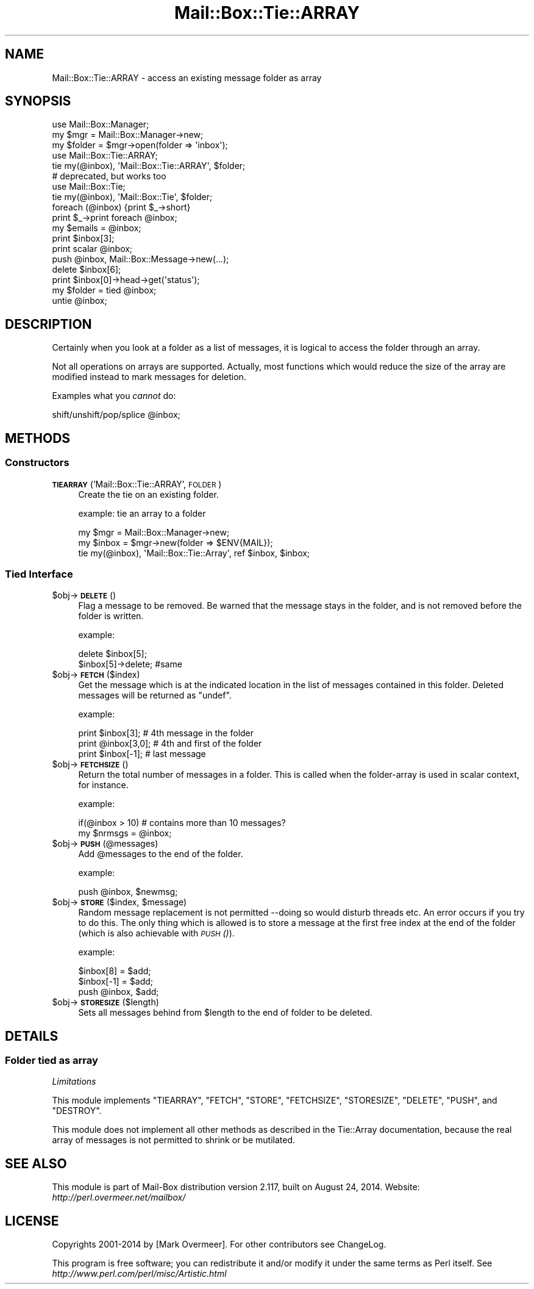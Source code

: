 .\" Automatically generated by Pod::Man 2.22 (Pod::Simple 3.07)
.\"
.\" Standard preamble:
.\" ========================================================================
.de Sp \" Vertical space (when we can't use .PP)
.if t .sp .5v
.if n .sp
..
.de Vb \" Begin verbatim text
.ft CW
.nf
.ne \\$1
..
.de Ve \" End verbatim text
.ft R
.fi
..
.\" Set up some character translations and predefined strings.  \*(-- will
.\" give an unbreakable dash, \*(PI will give pi, \*(L" will give a left
.\" double quote, and \*(R" will give a right double quote.  \*(C+ will
.\" give a nicer C++.  Capital omega is used to do unbreakable dashes and
.\" therefore won't be available.  \*(C` and \*(C' expand to `' in nroff,
.\" nothing in troff, for use with C<>.
.tr \(*W-
.ds C+ C\v'-.1v'\h'-1p'\s-2+\h'-1p'+\s0\v'.1v'\h'-1p'
.ie n \{\
.    ds -- \(*W-
.    ds PI pi
.    if (\n(.H=4u)&(1m=24u) .ds -- \(*W\h'-12u'\(*W\h'-12u'-\" diablo 10 pitch
.    if (\n(.H=4u)&(1m=20u) .ds -- \(*W\h'-12u'\(*W\h'-8u'-\"  diablo 12 pitch
.    ds L" ""
.    ds R" ""
.    ds C` ""
.    ds C' ""
'br\}
.el\{\
.    ds -- \|\(em\|
.    ds PI \(*p
.    ds L" ``
.    ds R" ''
'br\}
.\"
.\" Escape single quotes in literal strings from groff's Unicode transform.
.ie \n(.g .ds Aq \(aq
.el       .ds Aq '
.\"
.\" If the F register is turned on, we'll generate index entries on stderr for
.\" titles (.TH), headers (.SH), subsections (.SS), items (.Ip), and index
.\" entries marked with X<> in POD.  Of course, you'll have to process the
.\" output yourself in some meaningful fashion.
.ie \nF \{\
.    de IX
.    tm Index:\\$1\t\\n%\t"\\$2"
..
.    nr % 0
.    rr F
.\}
.el \{\
.    de IX
..
.\}
.\"
.\" Accent mark definitions (@(#)ms.acc 1.5 88/02/08 SMI; from UCB 4.2).
.\" Fear.  Run.  Save yourself.  No user-serviceable parts.
.    \" fudge factors for nroff and troff
.if n \{\
.    ds #H 0
.    ds #V .8m
.    ds #F .3m
.    ds #[ \f1
.    ds #] \fP
.\}
.if t \{\
.    ds #H ((1u-(\\\\n(.fu%2u))*.13m)
.    ds #V .6m
.    ds #F 0
.    ds #[ \&
.    ds #] \&
.\}
.    \" simple accents for nroff and troff
.if n \{\
.    ds ' \&
.    ds ` \&
.    ds ^ \&
.    ds , \&
.    ds ~ ~
.    ds /
.\}
.if t \{\
.    ds ' \\k:\h'-(\\n(.wu*8/10-\*(#H)'\'\h"|\\n:u"
.    ds ` \\k:\h'-(\\n(.wu*8/10-\*(#H)'\`\h'|\\n:u'
.    ds ^ \\k:\h'-(\\n(.wu*10/11-\*(#H)'^\h'|\\n:u'
.    ds , \\k:\h'-(\\n(.wu*8/10)',\h'|\\n:u'
.    ds ~ \\k:\h'-(\\n(.wu-\*(#H-.1m)'~\h'|\\n:u'
.    ds / \\k:\h'-(\\n(.wu*8/10-\*(#H)'\z\(sl\h'|\\n:u'
.\}
.    \" troff and (daisy-wheel) nroff accents
.ds : \\k:\h'-(\\n(.wu*8/10-\*(#H+.1m+\*(#F)'\v'-\*(#V'\z.\h'.2m+\*(#F'.\h'|\\n:u'\v'\*(#V'
.ds 8 \h'\*(#H'\(*b\h'-\*(#H'
.ds o \\k:\h'-(\\n(.wu+\w'\(de'u-\*(#H)/2u'\v'-.3n'\*(#[\z\(de\v'.3n'\h'|\\n:u'\*(#]
.ds d- \h'\*(#H'\(pd\h'-\w'~'u'\v'-.25m'\f2\(hy\fP\v'.25m'\h'-\*(#H'
.ds D- D\\k:\h'-\w'D'u'\v'-.11m'\z\(hy\v'.11m'\h'|\\n:u'
.ds th \*(#[\v'.3m'\s+1I\s-1\v'-.3m'\h'-(\w'I'u*2/3)'\s-1o\s+1\*(#]
.ds Th \*(#[\s+2I\s-2\h'-\w'I'u*3/5'\v'-.3m'o\v'.3m'\*(#]
.ds ae a\h'-(\w'a'u*4/10)'e
.ds Ae A\h'-(\w'A'u*4/10)'E
.    \" corrections for vroff
.if v .ds ~ \\k:\h'-(\\n(.wu*9/10-\*(#H)'\s-2\u~\d\s+2\h'|\\n:u'
.if v .ds ^ \\k:\h'-(\\n(.wu*10/11-\*(#H)'\v'-.4m'^\v'.4m'\h'|\\n:u'
.    \" for low resolution devices (crt and lpr)
.if \n(.H>23 .if \n(.V>19 \
\{\
.    ds : e
.    ds 8 ss
.    ds o a
.    ds d- d\h'-1'\(ga
.    ds D- D\h'-1'\(hy
.    ds th \o'bp'
.    ds Th \o'LP'
.    ds ae ae
.    ds Ae AE
.\}
.rm #[ #] #H #V #F C
.\" ========================================================================
.\"
.IX Title "Mail::Box::Tie::ARRAY 3"
.TH Mail::Box::Tie::ARRAY 3 "2014-08-24" "perl v5.10.1" "User Contributed Perl Documentation"
.\" For nroff, turn off justification.  Always turn off hyphenation; it makes
.\" way too many mistakes in technical documents.
.if n .ad l
.nh
.SH "NAME"
Mail::Box::Tie::ARRAY \- access an existing message folder as array
.SH "SYNOPSIS"
.IX Header "SYNOPSIS"
.Vb 3
\& use Mail::Box::Manager;
\& my $mgr    = Mail::Box::Manager\->new;
\& my $folder = $mgr\->open(folder => \*(Aqinbox\*(Aq);
\&
\& use Mail::Box::Tie::ARRAY;
\& tie my(@inbox), \*(AqMail::Box::Tie::ARRAY\*(Aq, $folder;
\&
\& # deprecated, but works too
\& use Mail::Box::Tie;
\& tie my(@inbox), \*(AqMail::Box::Tie\*(Aq, $folder;
\&
\& foreach (@inbox) {print $_\->short}
\& print $_\->print foreach @inbox;
\& my $emails = @inbox;
\&
\& print $inbox[3];
\& print scalar @inbox;
\& push @inbox, Mail::Box::Message\->new(...);
\& delete $inbox[6];
\& print $inbox[0]\->head\->get(\*(Aqstatus\*(Aq);
\&
\& my $folder = tied @inbox;
\& untie @inbox;
.Ve
.SH "DESCRIPTION"
.IX Header "DESCRIPTION"
Certainly when you look at a folder as a list of messages, it is logical to
access the folder through an array.
.PP
Not all operations on arrays are supported.  Actually, most functions which
would reduce the size of the array are modified instead to mark messages for
deletion.
.PP
Examples what you \fIcannot\fR do:
.PP
.Vb 1
\& shift/unshift/pop/splice @inbox;
.Ve
.SH "METHODS"
.IX Header "METHODS"
.SS "Constructors"
.IX Subsection "Constructors"
.IP "\fB\s-1TIEARRAY\s0\fR('Mail::Box::Tie::ARRAY', \s-1FOLDER\s0)" 4
.IX Item "TIEARRAY('Mail::Box::Tie::ARRAY', FOLDER)"
Create the tie on an existing folder.
.Sp
example: tie an array to a folder
.Sp
.Vb 3
\& my $mgr   = Mail::Box::Manager\->new;
\& my $inbox = $mgr\->new(folder => $ENV{MAIL});
\& tie my(@inbox), \*(AqMail::Box::Tie::Array\*(Aq, ref $inbox, $inbox;
.Ve
.SS "Tied Interface"
.IX Subsection "Tied Interface"
.ie n .IP "$obj\->\fB\s-1DELETE\s0\fR()" 4
.el .IP "\f(CW$obj\fR\->\fB\s-1DELETE\s0\fR()" 4
.IX Item "$obj->DELETE()"
Flag a message to be removed.  Be warned that the message stays in
the folder, and is not removed before the folder is written.
.Sp
example:
.Sp
.Vb 2
\& delete $inbox[5];
\& $inbox[5]\->delete;   #same
.Ve
.ie n .IP "$obj\->\fB\s-1FETCH\s0\fR($index)" 4
.el .IP "\f(CW$obj\fR\->\fB\s-1FETCH\s0\fR($index)" 4
.IX Item "$obj->FETCH($index)"
Get the message which is at the indicated location in the list of
messages contained in this folder.  Deleted messages will be returned
as \f(CW\*(C`undef\*(C'\fR.
.Sp
example:
.Sp
.Vb 3
\& print $inbox[3];     # 4th message in the folder
\& print @inbox[3,0];   # 4th and first of the folder
\& print $inbox[\-1];    # last message
.Ve
.ie n .IP "$obj\->\fB\s-1FETCHSIZE\s0\fR()" 4
.el .IP "\f(CW$obj\fR\->\fB\s-1FETCHSIZE\s0\fR()" 4
.IX Item "$obj->FETCHSIZE()"
Return the total number of messages in a folder.  This is called when
the folder-array is used in scalar context, for instance.
.Sp
example:
.Sp
.Vb 2
\& if(@inbox > 10)    # contains more than 10 messages?
\& my $nrmsgs = @inbox;
.Ve
.ie n .IP "$obj\->\fB\s-1PUSH\s0\fR(@messages)" 4
.el .IP "\f(CW$obj\fR\->\fB\s-1PUSH\s0\fR(@messages)" 4
.IX Item "$obj->PUSH(@messages)"
Add \f(CW@messages\fR to the end of the folder.
.Sp
example:
.Sp
.Vb 1
\&    push @inbox, $newmsg;
.Ve
.ie n .IP "$obj\->\fB\s-1STORE\s0\fR($index, $message)" 4
.el .IP "\f(CW$obj\fR\->\fB\s-1STORE\s0\fR($index, \f(CW$message\fR)" 4
.IX Item "$obj->STORE($index, $message)"
Random message replacement is not permitted \-\-doing so would disturb threads
etc.  An error occurs if you try to do this. The only thing which is allowed
is to store a message at the first free index at the end of the folder (which
is also achievable with \s-1\fIPUSH\s0()\fR).
.Sp
example:
.Sp
.Vb 3
\& $inbox[8] = $add;
\& $inbox[\-1] = $add;
\& push @inbox, $add;
.Ve
.ie n .IP "$obj\->\fB\s-1STORESIZE\s0\fR($length)" 4
.el .IP "\f(CW$obj\fR\->\fB\s-1STORESIZE\s0\fR($length)" 4
.IX Item "$obj->STORESIZE($length)"
Sets all messages behind from \f(CW$length\fR to the end of folder to be deleted.
.SH "DETAILS"
.IX Header "DETAILS"
.SS "Folder tied as array"
.IX Subsection "Folder tied as array"
\fILimitations\fR
.IX Subsection "Limitations"
.PP
This module implements \f(CW\*(C`TIEARRAY\*(C'\fR, \f(CW\*(C`FETCH\*(C'\fR, \f(CW\*(C`STORE\*(C'\fR, \f(CW\*(C`FETCHSIZE\*(C'\fR,
\&\f(CW\*(C`STORESIZE\*(C'\fR, \f(CW\*(C`DELETE\*(C'\fR, \f(CW\*(C`PUSH\*(C'\fR, and \f(CW\*(C`DESTROY\*(C'\fR.
.PP
This module does not implement all other methods as described in
the Tie::Array documentation, because the real array of messages
is not permitted to shrink or be mutilated.
.SH "SEE ALSO"
.IX Header "SEE ALSO"
This module is part of Mail-Box distribution version 2.117,
built on August 24, 2014. Website: \fIhttp://perl.overmeer.net/mailbox/\fR
.SH "LICENSE"
.IX Header "LICENSE"
Copyrights 2001\-2014 by [Mark Overmeer]. For other contributors see ChangeLog.
.PP
This program is free software; you can redistribute it and/or modify it
under the same terms as Perl itself.
See \fIhttp://www.perl.com/perl/misc/Artistic.html\fR
